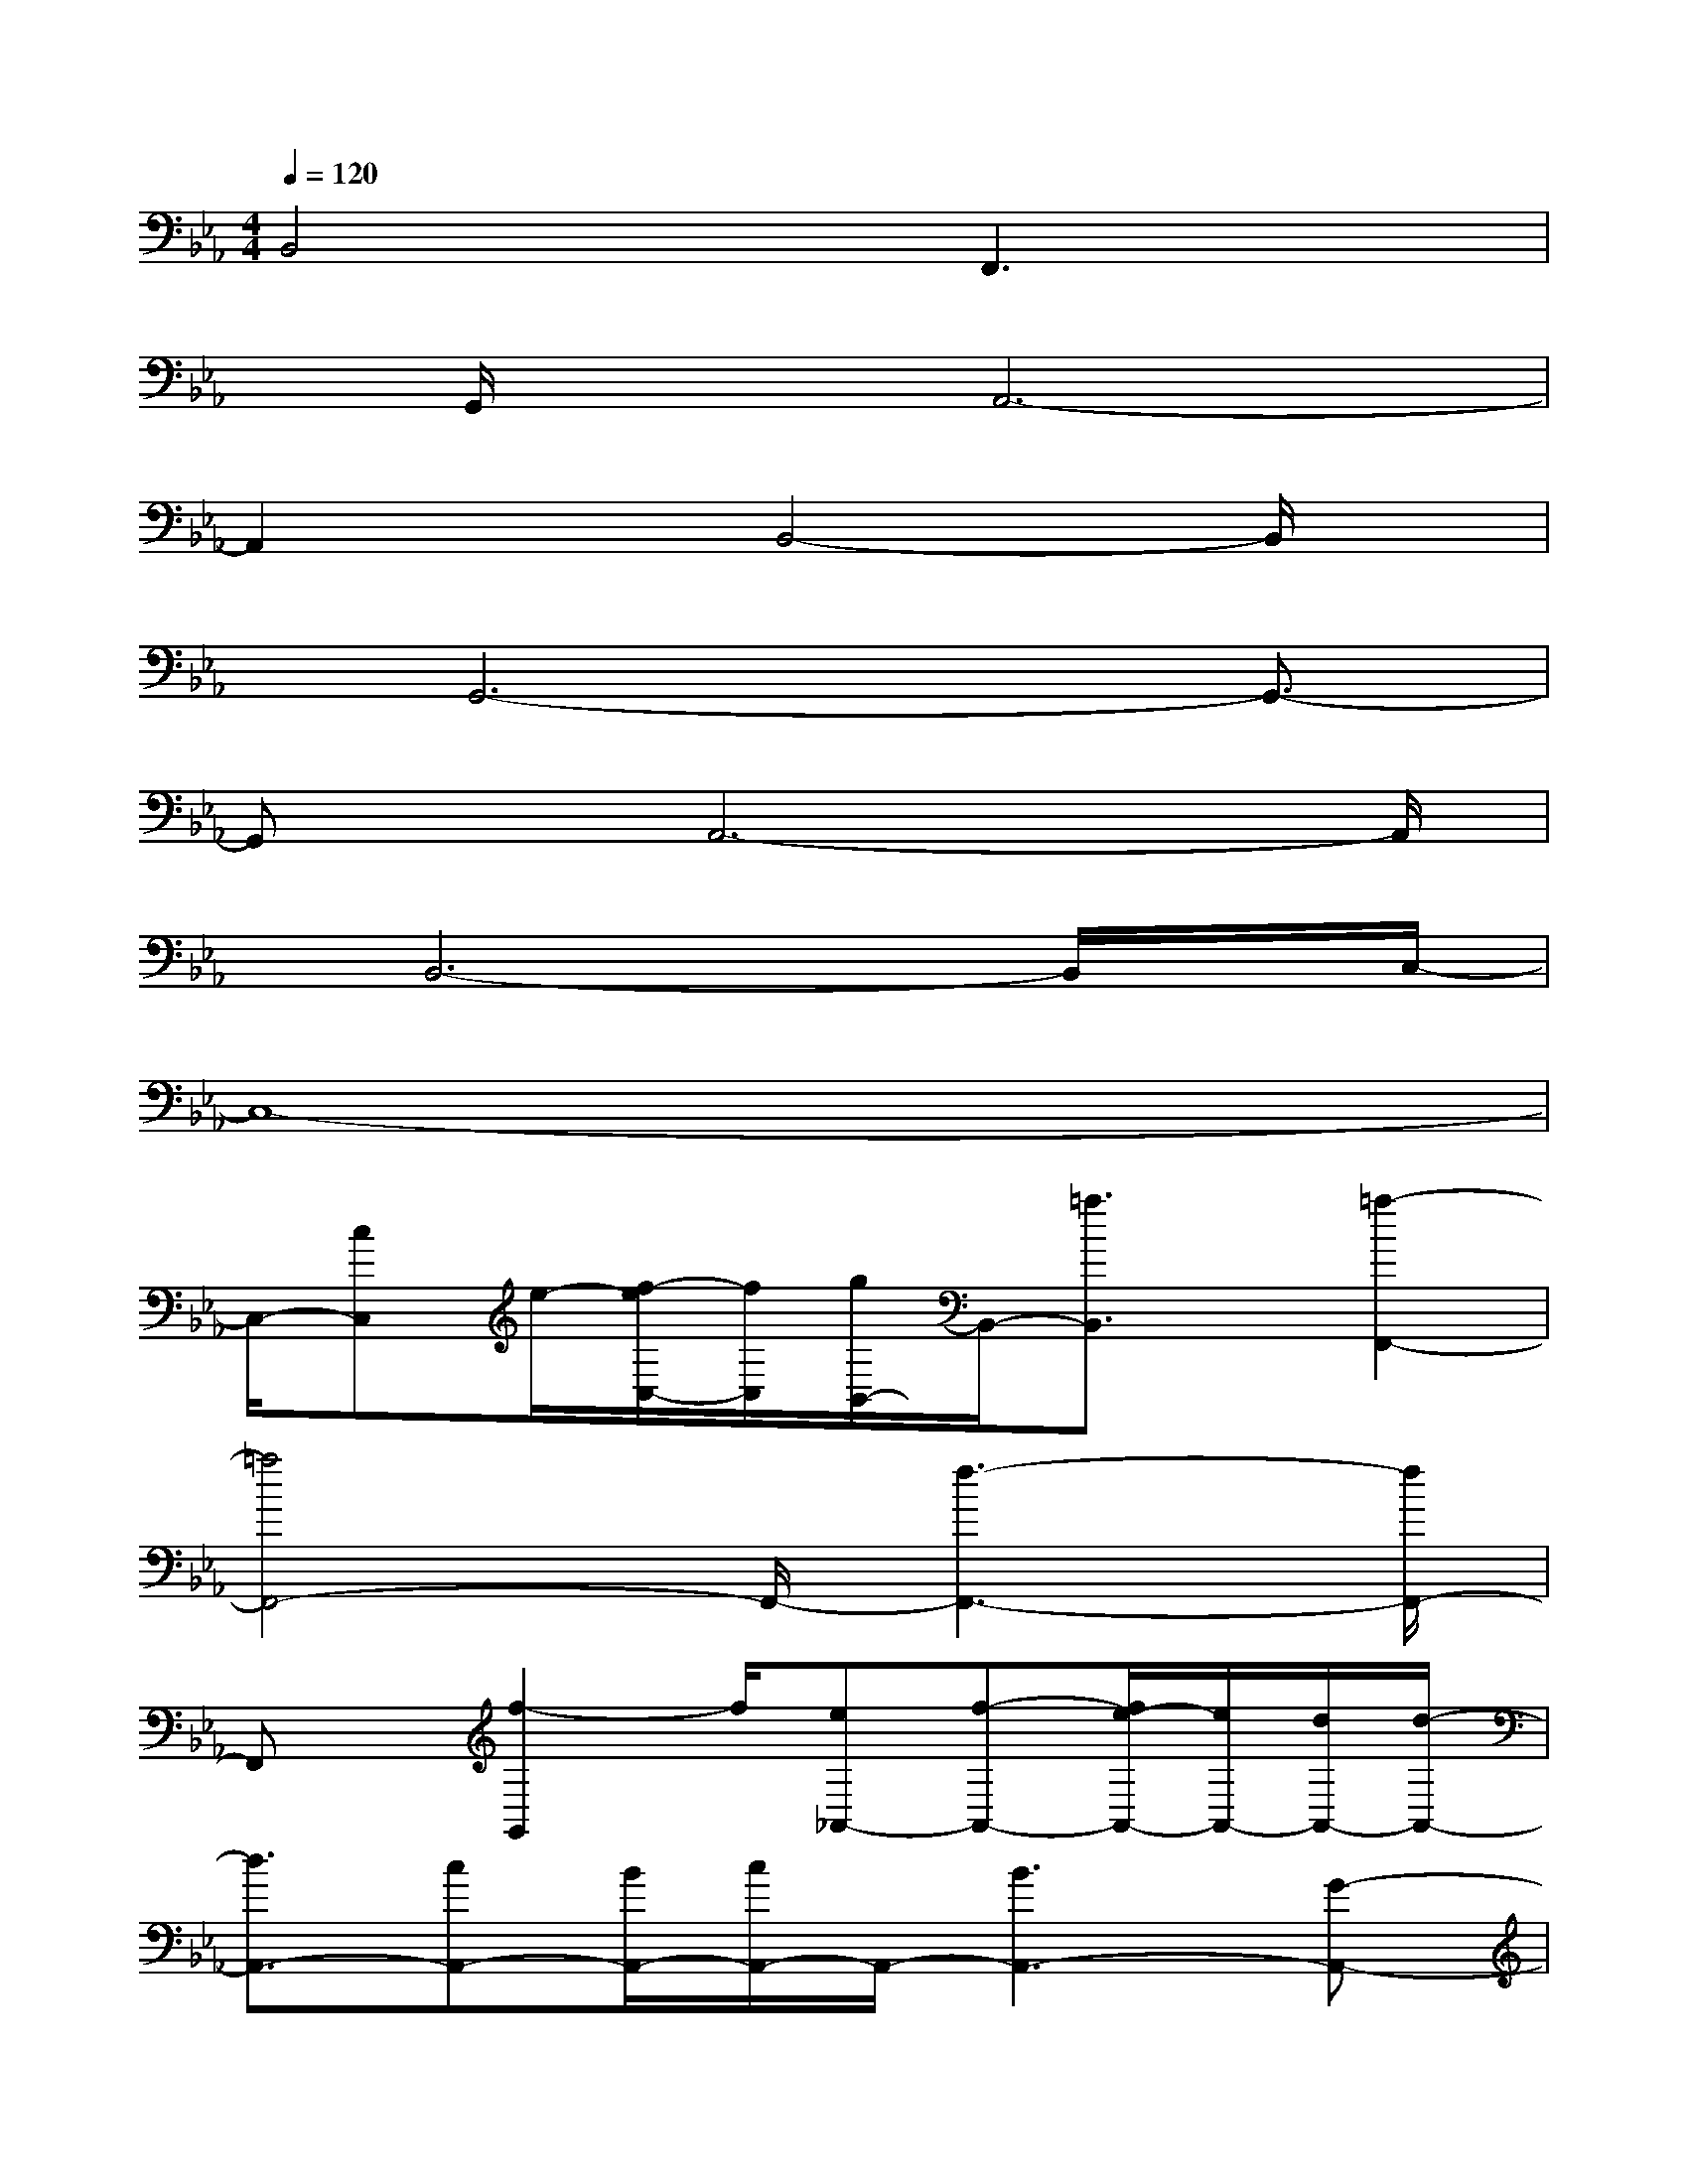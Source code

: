 X:1
T:
M:4/4
L:1/8
Q:1/4=120
K:Eb%3flats
V:1
B,,4x/2F,,3x/2|
x/2G,,/2xA,,6-|
A,,2xB,,4-B,,/2x/2|
x/2G,,6-G,,3/2-|
G,,x/2A,,6-A,,/2|
x/2B,,6-B,,/2x/2C,/2-|
C,8-|
C,/2-[cC,]e/2-[f/2-e/2C,/2-][f/2C,/2][g/2B,,/2-]B,,/2-[=a3/2B,,3/2]x/2[=a2-F,,2-]|
[=a4F,,4-]F,,/2-[f3-F,,3-][f/2F,,/2-]|
F,,x/2[f2-G,,2]f/2[e_A,,-][f-A,,-][f/2e/2-A,,/2-][e/2A,,/2-][d/2A,,/2-][d/2-A,,/2-]|
[d3/2A,,3/2-][cA,,-][B/2A,,/2-][c/2A,,/2-]A,,/2-[B3A,,3-][G-A,,-]|
[G3/2-A,,3/2]GB,,3/2-[EB,,-]B,,-[E3/2B,,3/2-][C/2-B,,/2-]|
[C/2B,,/2-][B,B,,-][CB,,-][E/2B,,/2-]B,,/2-[C/2-B,,/2-][C/2B,/2-B,,/2-][B,/2B,,/2-][C/2-B,,/2]C/2[EF,,-][F/2F,,/2-][E/2F,,/2]|
x/2[F2G,,2-][B/2G,,/2-][F3G,,3-][cG,,-][F-G,,-]|
[FG,,-][c/2G,,/2-]G,,/2-[G/2G,,/2-][d/2G,,/2-][G/2G,,/2-][e/2G,,/2-][G/2G,,/2-][d/2G,,/2-][c/2G,,/2]G/2e/2>G/2[e-F,,-]|
[e4-F,,4-][e3/2F,,3/2-]F,,/2-[f2-F,,2-]